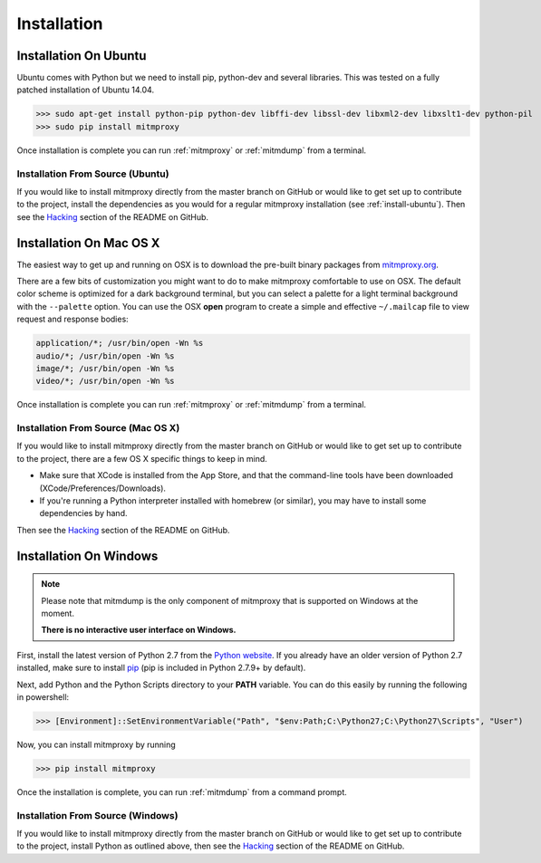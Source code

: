 .. _install:

Installation
============

.. _install-ubuntu:

Installation On Ubuntu
----------------------

Ubuntu comes with Python but we need to install pip, python-dev and several libraries.
This was tested on a fully patched installation of Ubuntu 14.04.

>>> sudo apt-get install python-pip python-dev libffi-dev libssl-dev libxml2-dev libxslt1-dev python-pil
>>> sudo pip install mitmproxy

Once installation is complete you can run :ref:`mitmproxy` or :ref:`mitmdump` from a terminal.

Installation From Source (Ubuntu)
^^^^^^^^^^^^^^^^^^^^^^^^^^^^^^^^^

If you would like to install mitmproxy directly from the master branch on GitHub or would like to
get set up to contribute to the project, install the dependencies as you would for a regular
mitmproxy installation (see :ref:`install-ubuntu`).
Then see the Hacking_ section of the README on GitHub.



Installation On Mac OS X
------------------------

The easiest way to get up and running on OSX is to download the pre-built binary packages from
`mitmproxy.org`_.

There are a few bits of customization you might want to do to make mitmproxy comfortable to use on
OSX. The default color scheme is optimized for a dark background terminal, but you can select a
palette for a light terminal background with the ``--palette`` option.
You can use the OSX **open** program to create a simple and effective ``~/.mailcap`` file to view
request and response bodies:

.. code-block:: none

    application/*; /usr/bin/open -Wn %s
    audio/*; /usr/bin/open -Wn %s
    image/*; /usr/bin/open -Wn %s
    video/*; /usr/bin/open -Wn %s

Once installation is complete you can run :ref:`mitmproxy` or :ref:`mitmdump` from a terminal.


Installation From Source (Mac OS X)
^^^^^^^^^^^^^^^^^^^^^^^^^^^^^^^^^^^

If you would like to install mitmproxy directly from the master branch on GitHub or would like to
get set up to contribute to the project, there are a few OS X specific things to keep in mind.

- Make sure that XCode is installed from the App Store, and that the command-line tools have been
  downloaded (XCode/Preferences/Downloads).
- If you're running a Python interpreter installed with homebrew (or similar), you may have to
  install some dependencies by hand.

Then see the Hacking_ section of the README on GitHub.

Installation On Windows
-----------------------

.. note::
    Please note that mitmdump is the only component of mitmproxy that is supported on Windows at
    the moment.

    **There is no interactive user interface on Windows.**


First, install the latest version of Python 2.7 from the `Python website`_.
If you already have an older version of Python 2.7 installed, make sure to install pip_
(pip is included in Python 2.7.9+ by default).

Next, add Python and the Python Scripts directory to your **PATH** variable.
You can do this easily by running the following in powershell:

>>> [Environment]::SetEnvironmentVariable("Path", "$env:Path;C:\Python27;C:\Python27\Scripts", "User")

Now, you can install mitmproxy by running

>>> pip install mitmproxy

Once the installation is complete, you can run :ref:`mitmdump` from a command prompt.

Installation From Source (Windows)
^^^^^^^^^^^^^^^^^^^^^^^^^^^^^^^^^^

If you would like to install mitmproxy directly from the master branch on GitHub or would like to
get set up to contribute to the project, install Python as outlined above, then see the
Hacking_ section of the README on GitHub.


.. _Hacking: https://github.com/mitmproxy/mitmproxy/blob/master/README.rst#hacking
.. _mitmproxy.org: https://mitmproxy.org/
.. _`Python website`: https://www.python.org/downloads/windows/
.. _pip: https://pip.pypa.io/en/latest/installing.html
